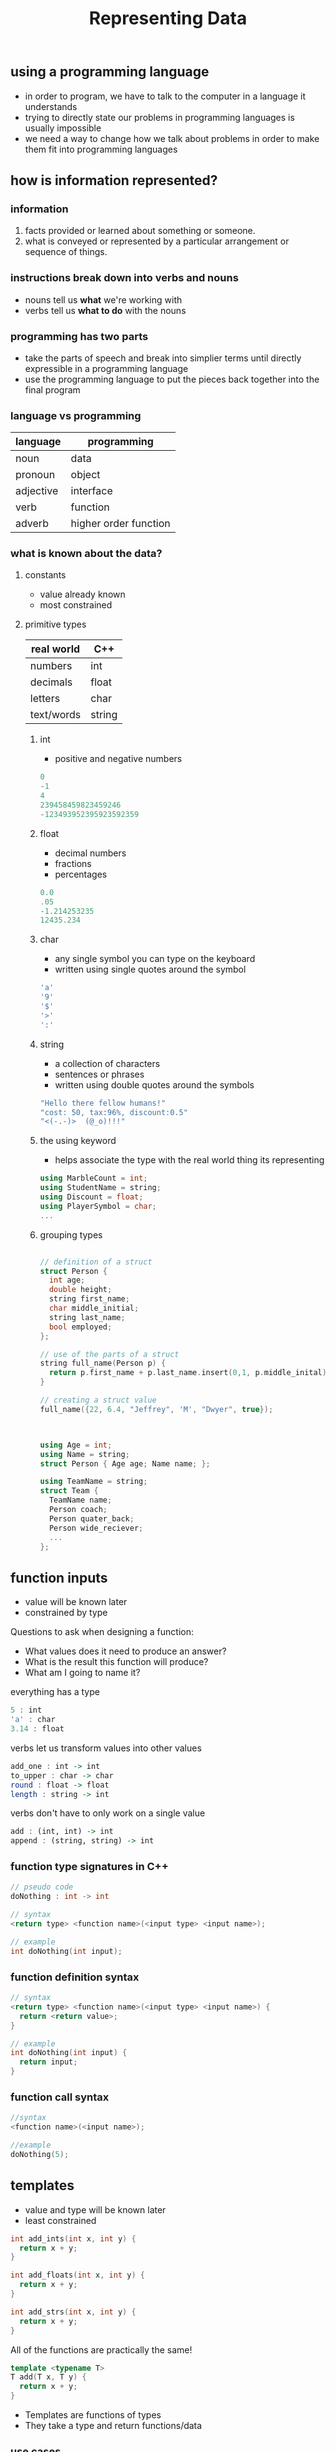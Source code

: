 #+TITLE: Representing Data
#+STARTUP: hidestar
#+STARTUP: indent

# latex options
#+OPTIONS: author:nil date:nil num:nil 
#+LATEX_HEADER: \usepackage[margin=1.5in]{geometry}
#+LATEX_HEADER: \usepackage{apacite}
#+LATEX_HEADER: \usepackage{setspace}

** using a programming language
- in order to program, we have to talk to the computer in a language it understands
- trying to directly state our problems in programming languages is usually impossible
- we need a way to change how we talk about problems in order to make them fit into programming languages

** how is information represented?

*** information
1. facts provided or learned about something or someone. 
2. what is conveyed or represented by a particular arrangement or sequence of things.

*** instructions break down into verbs and nouns
- nouns tell us *what* we're working with
- verbs tell us *what to do* with the nouns

*** programming has two parts
- take the parts of speech and break into simplier terms until directly expressible in a programming language
- use the programming language to put the pieces back together into the final program
  
*** language vs programming
|-----------+-----------------------|
| language  | programming           |
|-----------+-----------------------|
| noun      | data                  |
| pronoun   | object                |
| adjective | interface             |
| verb      | function              |
| adverb    | higher order function |
|-----------+-----------------------|

*** what is known about the data?

**** constants
- value already known
- most constrained


**** primitive types
| real world | C++    |
|------------+--------|
| numbers    | int    |
| decimals   | float  |
| letters    | char   |
| text/words | string |

***** int
- positive and negative numbers

#+BEGIN_SRC cpp
0
-1
4
239458459823459246
-123493952395923592359
#+END_SRC

***** float
- decimal numbers
- fractions
- percentages

#+BEGIN_SRC cpp
0.0
.05
-1.214253235
12435.234
#+END_SRC

***** char
- any single symbol you can type on the keyboard
- written using single quotes around the symbol

#+BEGIN_SRC cpp
'a'
'9'
'$'
'>'
':'
#+END_SRC

***** string
- a collection of characters
- sentences or phrases
- written using double quotes around the symbols

#+BEGIN_SRC cpp
"Hello there fellow humans!"
"cost: 50, tax:96%, discount:0.5"
"<(-.-)>  (@_o)!!!"
#+END_SRC

***** the using keyword
- helps associate the type with the real world thing its representing

#+BEGIN_SRC cpp
using MarbleCount = int;
using StudentName = string;
using Discount = float;
using PlayerSymbol = char;
...
#+END_SRC

***** grouping types

#+BEGIN_SRC cpp

// definition of a struct
struct Person {
  int age;
  double height;
  string first_name;
  char middle_initial;
  string last_name;
  bool employed;
};

// use of the parts of a struct
string full_name(Person p) {
  return p.first_name + p.last_name.insert(0,1, p.middle_inital);
}

// creating a struct value
full_name({22, 6.4, "Jeffrey", 'M', "Dwyer", true});

  
#+END_SRC

#+BEGIN_SRC cpp

using Age = int;
using Name = string;
struct Person { Age age; Name name; };

using TeamName = string;
struct Team { 
  TeamName name; 
  Person coach;
  Person quater_back;
  Person wide_reciever;
  ...
};
#+END_SRC

** function inputs
- value will be known later
- constrained by type

Questions to ask when designing a function:
- What values does it need to produce an answer?
- What is the result this function will produce?
- What am I going to name it?

everything has a type

#+BEGIN_SRC haskell
5 : int
'a' : char
3.14 : float
#+END_SRC

verbs let us transform values into other values

#+BEGIN_SRC haskell
add_one : int -> int
to_upper : char -> char
round : float -> float
length : string -> int
#+END_SRC

verbs don't have to only work on a single value

#+BEGIN_SRC haskell
add : (int, int) -> int
append : (string, string) -> int
#+END_SRC

*** function type signatures in C++

#+BEGIN_SRC cpp
// pseudo code
doNothing : int -> int

// syntax
<return type> <function name>(<input type> <input name>); 

// example
int doNothing(int input); 
#+END_SRC

*** function definition syntax

#+BEGIN_SRC cpp
// syntax
<return type> <function name>(<input type> <input name>) {
  return <return value>;
}

// example
int doNothing(int input) {
  return input;
}
#+END_SRC

*** function call syntax

#+BEGIN_SRC cpp
//syntax
<function name>(<input name>);

//example
doNothing(5);
#+END_SRC

** templates
- value and type will be known later
- least constrained

#+BEGIN_SRC cpp
int add_ints(int x, int y) {
  return x + y;
}

int add_floats(int x, int y) {
  return x + y;
}

int add_strs(int x, int y) {
  return x + y;
}
#+END_SRC
All of the functions are practically the same!

#+REVEAL: split
#+BEGIN_SRC cpp
template <typename T>
T add(T x, T y) {
  return x + y;
}
#+END_SRC
- Templates are functions of types
- They take a type and return functions/data

*** use cases
#+BEGIN_SRC cpp
template <typename T1, typename T2>
struct Pair {
  T1 first;
  T2 second;
};
#+END_SRC
A generic pair which can group *any* two values

#+REVEAL: split
#+BEGIN_SRC cpp
template <typename T, typename A, typename B>
Pair<T, B> over_first(const Pair<A,T> p, const function<B(A)> f) {
  return { f(p.first), p.second };
}

template <typename T, typename A, typename B>
Pair<T, B> over_second(const Pair<T,A> p, const function<B(A)> f) {
  return { p.first, f(p.second) };
}
#+END_SRC

#+REVEAL: split
#+BEGIN_SRC cpp
struct HumanUnit {
  int attack;
  ...
};

struct OrcUnit {
  int defense;
  ...
};

bool orc_atk_human_success(OrcUnit o, HumanUnit h) {
  return o.attack > h.defense;
}

bool human_atk_orc_success(HumanUnit h, OrchUnit o) {
  return h.attack > o.defense;
}
#+END_SRC
Notice we've basically written the same thing twice!

#+REVEAL: split
#+BEGIN_SRC cpp
struct HumanUnit {
  int attack;
  ...
};

struct OrcUnit {
  int defense;
  ...
};

template <typename Unit1, typename Unit2>
bool atk_success(Unit1 a, Unit2 b) {
  return a.attack > b.defense;
}
#+END_SRC

#+REVEAL: split
#+BEGIN_SRC cpp
// takes damage for any type T that has
// .hp
template <typename T>
T take_damage(T unit, int dmg) {
  unit.hp = unit.hp - dmg;
  return unit;
} 

template <typename T1, typename T2>
Pair<T1, T2> combat(T1 attacker, T2 defender) {
  return { attacker 
         , atk_success(attacker, defender) ? 
             take_damage(defender, 5) : 
             defender 
         };
}
#+END_SRC

*** What if you need to do something several times?
#+BEGIN_SRC cpp
template <typename T>
function<T(T)> apply_twice(function<T(T)> f) {
  return [f](T x) { return f(f(x)); };
};
#+END_SRC

Transforms a function into one that is applied twice
